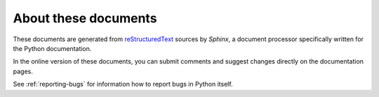 =====================
About these documents
=====================

These documents are generated from `reStructuredText
<http://docutils.sf.net/rst.html>`_ sources by *Sphinx*, a document processor
specifically written for the Python documentation.

In the online version of these documents, you can submit comments and suggest
changes directly on the documentation pages.


See :ref:`reporting-bugs` for information how to report bugs in Python itself.
